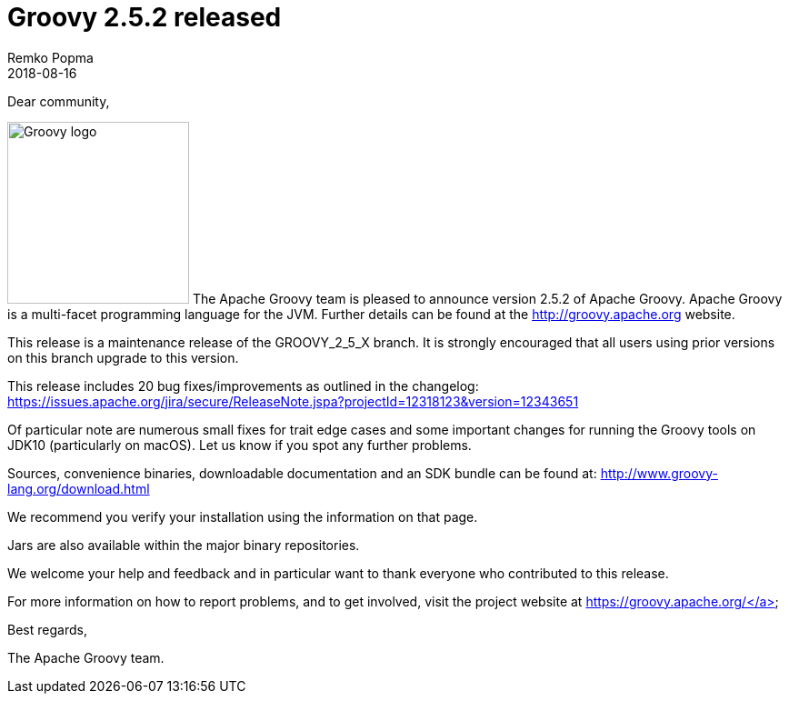 = Groovy 2.5.2 released
Remko Popma
:revdate: 2018-08-16
:keywords: groovy, release
:description: Groovy 2.5.2 Release Announcement.

Dear community,

image:img/groovy_logo.png[Groovy logo,200,float="right"]
The Apache Groovy team is pleased to announce version 2.5.2 of Apache Groovy. Apache Groovy is a multi-facet programming language for the JVM. Further details can be found at the http://groovy.apache.org website.

This release is a maintenance release of the GROOVY_2_5_X branch. It is strongly encouraged that all users using prior versions on this branch upgrade to this version.

This release includes 20 bug fixes/improvements as outlined in the changelog: https://issues.apache.org/jira/secure/ReleaseNote.jspa?projectId=12318123&version=12343651

Of particular note are numerous small fixes for trait edge cases and some important changes for running the Groovy tools on JDK10 (particularly on macOS). Let us know if you spot any further problems.

Sources, convenience binaries, downloadable documentation and an SDK bundle can be found at: http://www.groovy-lang.org/download.html

We recommend you verify your installation using the information on that page.

Jars are also available within the major binary repositories.

We welcome your help and feedback and in particular want to thank everyone who contributed to this release.

For more information on how to report problems, and to get involved, visit the project website at https://groovy.apache.org/</a>

Best regards,

The Apache Groovy team.